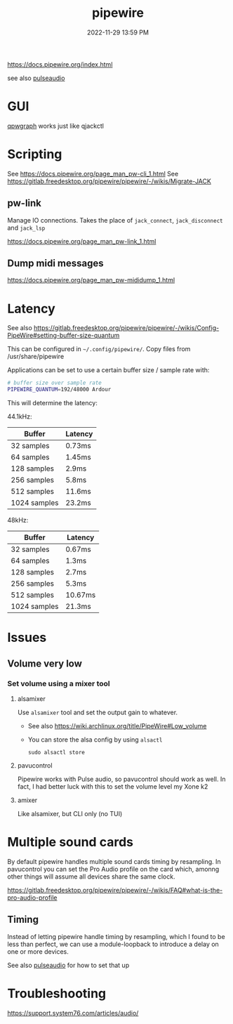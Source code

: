 :PROPERTIES:
:ID:       a0628dc3-e296-43ae-9830-d25fdc33659c
:END:
#+title: pipewire
#+date: 2022-11-29 13:59 PM
#+updated: 2024-11-13 14:33 PM
#+filetags: :linux:audio:

https://docs.pipewire.org/index.html

see also [[id:959acd5a-c6f7-4247-baf6-d8f5c7fd765a][pulseaudio]]

* GUI
  [[https://gitlab.freedesktop.org/rncbc/qpwgraph][qpwgraph]] works just like qjackctl
* Scripting
  See https://docs.pipewire.org/page_man_pw-cli_1.html
  See https://gitlab.freedesktop.org/pipewire/pipewire/-/wikis/Migrate-JACK
** pw-link
   Manage IO connections. Takes the place of ~jack_connect~, ~jack_disconnect~
   and ~jack_lsp~

   https://docs.pipewire.org/page_man_pw-link_1.html

** Dump midi messages
  https://docs.pipewire.org/page_man_pw-mididump_1.html
* Latency
  See also
  https://gitlab.freedesktop.org/pipewire/pipewire/-/wikis/Config-PipeWire#setting-buffer-size-quantum

  This can be configured in ~~/.config/pipewire/~. Copy files from
  /usr/share/pipewire

  Applications can be set to use a certain buffer size / sample rate with:

  #+begin_src sh
    # buffer size over sample rate
    PIPEWIRE_QUANTUM=192/48000 Ardour
  #+end_src

  This will determine the latency:

  44.1kHz:

  | Buffer       | Latency |
  |--------------|---------|
  | 32 samples   | 0.73ms  |
  | 64 samples   | 1.45ms  |
  | 128 samples  | 2.9ms   |
  | 256 samples  | 5.8ms   |
  | 512 samples  | 11.6ms  |
  | 1024 samples | 23.2ms  |

  48kHz:

  | Buffer       | Latency |
  |--------------|---------|
  | 32 samples   | 0.67ms  |
  | 64 samples   | 1.3ms   |
  | 128 samples  | 2.7ms   |
  | 256 samples  | 5.3ms   |
  | 512 samples  | 10.67ms |
  | 1024 samples | 21.3ms  |
* Issues
** Volume very low
*** Set volume using a mixer tool
**** alsamixer
   Use ~alsamixer~ tool and set the output gain to whatever.

   - See also https://wiki.archlinux.org/title/PipeWire#Low_volume
   - You can store the alsa config by using ~alsactl~

     #+begin_src shell
     sudo alsactl store
     #+end_src
**** pavucontrol
   Pipewire works with Pulse audio, so pavucontrol should work as well. In fact,
   I had better luck with this to set the volume level my Xone k2
**** amixer
     Like alsamixer, but CLI only (no TUI)
* Multiple sound cards
  By default pipewire handles multiple sound cards timing by resampling. In
  pavucontrol you can set the Pro Audio profile on the card which, amonng other
  things will assume all devices share the same clock.

  https://gitlab.freedesktop.org/pipewire/pipewire/-/wikis/FAQ#what-is-the-pro-audio-profile

** Timing
   Instead of letting pipewire handle timing by resampling, which I found to be
   less than perfect, we can use a module-loopback to introduce a delay on one
   or more devices.

   See also [[id:959acd5a-c6f7-4247-baf6-d8f5c7fd765a][pulseaudio]] for how to set that up
* Troubleshooting
  https://support.system76.com/articles/audio/
